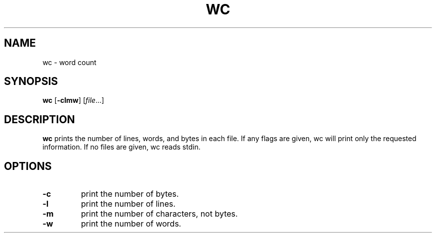 .TH WC 1 sbase\-VERSION
.SH NAME
wc \- word count
.SH SYNOPSIS
.B wc
.RB [ \-clmw ]
.RI [ file ...]
.SH DESCRIPTION
.B wc
prints the number of lines, words, and bytes in each file.  If any flags are
given, wc will print only the requested information.  If no files are given, wc
reads stdin.
.SH OPTIONS
.TP
.B \-c
print the number of bytes.
.TP
.B \-l
print the number of lines.
.TP
.B \-m
print the number of characters, not bytes.
.TP
.B \-w
print the number of words.

